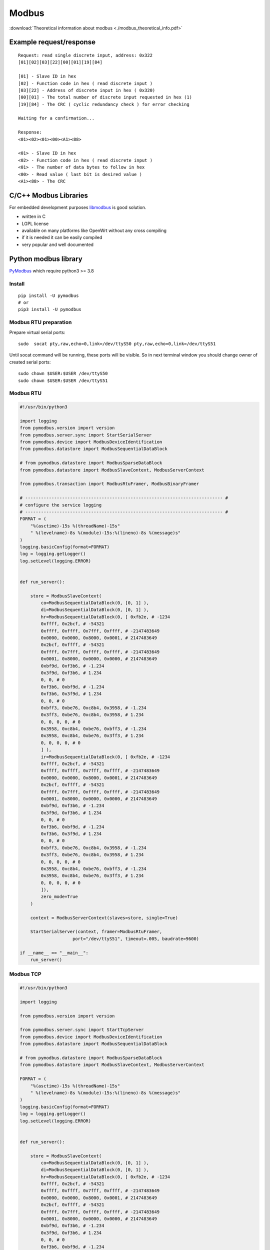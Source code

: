 Modbus
======

:download:`Theoretical information about modbus <./modbus_theoretical_info.pdf>` 

Example request/response
~~~~~~~~~~~~~~~~~~~~~~~~
::

    Request: read single discrete input, address: 0x322
    [01][02][03][22][00][01][19][84]

    [01] - Slave ID in hex
    [02] - Function code in hex ( read discrete input )
    [03][22] - Address of discrete input in hex ( 0x320)
    [00][01] - The total number of discrete input requested in hex (1)
    [19][84] - The CRC ( cyclic redundancy check ) for error checking

    Waiting for a confirmation...

    Response:
    <01><02><01><00><A1><88>

    <01> - Slave ID in hex
    <02> - Function code in hex ( read discrete input )
    <01> - The number of data bytes to follow in hex
    <00> - Read value ( last bit is desired value )
    <A1><88> - The CRC


C/C++ Modbus Libraries
~~~~~~~~~~~~~~~~~~~~~~

For embedded development purposes `libmodbus <https://libmodbus.org/>`_ 
is good solution. 

* written in C
* LGPL license 
* available on many platforms like OpenWrt without any cross compiling
* if it is needed it can be easily compiled
* very popular and well documented

Python modbus library
~~~~~~~~~~~~~~~~~~~~~

`PyModbus <https://pymodbus.readthedocs.io/en/latest/readme.html>`_ 
which require python3 >= 3.8

Install
-------
::

    pip install -U pymodbus
    # or
    pip3 install -U pymodbus

Modbus RTU preparation
----------------------

Prepare virtual serial ports::

    sudo  socat pty,raw,echo=0,link=/dev/ttyS50 pty,raw,echo=0,link=/dev/ttyS51

Until socat command will be running, these ports will be visible. So in next terminal window you should change owner of created serial ports::
    
    sudo chown $USER:$USER /dev/ttyS50
    sudo chown $USER:$USER /dev/ttyS51

Modbus RTU
----------

.. code-block:: python

    #!/usr/bin/python3

    import logging
    from pymodbus.version import version
    from pymodbus.server.sync import StartSerialServer
    from pymodbus.device import ModbusDeviceIdentification
    from pymodbus.datastore import ModbusSequentialDataBlock

    # from pymodbus.datastore import ModbusSparseDataBlock
    from pymodbus.datastore import ModbusSlaveContext, ModbusServerContext

    from pymodbus.transaction import ModbusRtuFramer, ModbusBinaryFramer

    # --------------------------------------------------------------------------- #
    # configure the service logging
    # --------------------------------------------------------------------------- #
    FORMAT = (
        "%(asctime)-15s %(threadName)-15s"
        " %(levelname)-8s %(module)-15s:%(lineno)-8s %(message)s"
    )
    logging.basicConfig(format=FORMAT)
    log = logging.getLogger()
    log.setLevel(logging.ERROR)


    def run_server():

        store = ModbusSlaveContext(
            co=ModbusSequentialDataBlock(0, [0, 1] ),
            di=ModbusSequentialDataBlock(0, [0, 1] ),
            hr=ModbusSequentialDataBlock(0, [ 0xfb2e, # -1234
            0xffff, 0x2bcf, # -54321
            0xffff, 0xffff, 0x7fff, 0xffff, # -2147483649
            0x0000, 0x0000, 0x8000, 0x0001, # 2147483649
            0x2bcf, 0xffff, # -54321
            0xffff, 0x7fff, 0xffff, 0xffff, # -2147483649
            0x0001, 0x8000, 0x0000, 0x0000, # 2147483649
            0xbf9d, 0xf3b6, # -1.234
            0x3f9d, 0xf3b6, # 1.234
            0, 0, # 0 
            0xf3b6, 0xbf9d, # -1.234
            0xf3b6, 0x3f9d, # 1.234
            0, 0, # 0
            0xbff3, 0xbe76, 0xc8b4, 0x3958, # -1.234
            0x3ff3, 0xbe76, 0xc8b4, 0x3958, # 1.234
            0, 0, 0, 0, # 0
            0x3958, 0xc8b4, 0xbe76, 0xbff3, # -1.234
            0x3958, 0xc8b4, 0xbe76, 0x3ff3, # 1.234
            0, 0, 0, 0, # 0
            ] ),
            ir=ModbusSequentialDataBlock(0, [ 0xfb2e, # -1234
            0xffff, 0x2bcf, # -54321
            0xffff, 0xffff, 0x7fff, 0xffff, # -2147483649
            0x0000, 0x0000, 0x8000, 0x0001, # 2147483649
            0x2bcf, 0xffff, # -54321
            0xffff, 0x7fff, 0xffff, 0xffff, # -2147483649
            0x0001, 0x8000, 0x0000, 0x0000, # 2147483649
            0xbf9d, 0xf3b6, # -1.234
            0x3f9d, 0xf3b6, # 1.234
            0, 0, # 0 
            0xf3b6, 0xbf9d, # -1.234
            0xf3b6, 0x3f9d, # 1.234
            0, 0, # 0
            0xbff3, 0xbe76, 0xc8b4, 0x3958, # -1.234
            0x3ff3, 0xbe76, 0xc8b4, 0x3958, # 1.234
            0, 0, 0, 0, # 0
            0x3958, 0xc8b4, 0xbe76, 0xbff3, # -1.234
            0x3958, 0xc8b4, 0xbe76, 0x3ff3, # 1.234
            0, 0, 0, 0, # 0
            ]),
            zero_mode=True
        )

        context = ModbusServerContext(slaves=store, single=True)

        StartSerialServer(context, framer=ModbusRtuFramer,
                        port="/dev/ttyS51", timeout=.005, baudrate=9600)

    if __name__ == "__main__":
        run_server()

Modbus TCP
----------

.. code-block:: python
    
    #!/usr/bin/python3

    import logging

    from pymodbus.version import version

    from pymodbus.server.sync import StartTcpServer
    from pymodbus.device import ModbusDeviceIdentification
    from pymodbus.datastore import ModbusSequentialDataBlock

    # from pymodbus.datastore import ModbusSparseDataBlock
    from pymodbus.datastore import ModbusSlaveContext, ModbusServerContext

    FORMAT = (
        "%(asctime)-15s %(threadName)-15s"
        " %(levelname)-8s %(module)-15s:%(lineno)-8s %(message)s"
    )
    logging.basicConfig(format=FORMAT)
    log = logging.getLogger()
    log.setLevel(logging.ERROR)


    def run_server():

        store = ModbusSlaveContext(
            co=ModbusSequentialDataBlock(0, [0, 1] ),
            di=ModbusSequentialDataBlock(0, [0, 1] ),
            hr=ModbusSequentialDataBlock(0, [ 0xfb2e, # -1234
            0xffff, 0x2bcf, # -54321
            0xffff, 0xffff, 0x7fff, 0xffff, # -2147483649
            0x0000, 0x0000, 0x8000, 0x0001, # 2147483649
            0x2bcf, 0xffff, # -54321
            0xffff, 0x7fff, 0xffff, 0xffff, # -2147483649
            0x0001, 0x8000, 0x0000, 0x0000, # 2147483649
            0xbf9d, 0xf3b6, # -1.234
            0x3f9d, 0xf3b6, # 1.234
            0, 0, # 0 
            0xf3b6, 0xbf9d, # -1.234
            0xf3b6, 0x3f9d, # 1.234
            0, 0, # 0
            0xbff3, 0xbe76, 0xc8b4, 0x3958, # -1.234
            0x3ff3, 0xbe76, 0xc8b4, 0x3958, # 1.234
            0, 0, 0, 0, # 0
            0x3958, 0xc8b4, 0xbe76, 0xbff3, # -1.234
            0x3958, 0xc8b4, 0xbe76, 0x3ff3, # 1.234
            0, 0, 0, 0, # 0
            ] ),
            ir=ModbusSequentialDataBlock(0, [ 0xfb2e, # -1234
            0xffff, 0x2bcf, # -54321
            0xffff, 0xffff, 0x7fff, 0xffff, # -2147483649
            0x0000, 0x0000, 0x8000, 0x0001, # 2147483649
            0x2bcf, 0xffff, # -54321
            0xffff, 0x7fff, 0xffff, 0xffff, # -2147483649
            0x0001, 0x8000, 0x0000, 0x0000, # 2147483649
            0xbf9d, 0xf3b6, # -1.234
            0x3f9d, 0xf3b6, # 1.234
            0, 0, # 0 
            0xf3b6, 0xbf9d, # -1.234
            0xf3b6, 0x3f9d, # 1.234
            0, 0, # 0
            0xbff3, 0xbe76, 0xc8b4, 0x3958, # -1.234
            0x3ff3, 0xbe76, 0xc8b4, 0x3958, # 1.234
            0, 0, 0, 0, # 0
            0x3958, 0xc8b4, 0xbe76, 0xbff3, # -1.234
            0x3958, 0xc8b4, 0xbe76, 0x3ff3, # 1.234
            0, 0, 0, 0, # 0
            ]),
            zero_mode=True
        )

        context = ModbusServerContext(slaves=store, single=True)

        StartTcpServer(context,  address=("127.0.0.1", 1502))


    if __name__ == "__main__":
        run_server()
